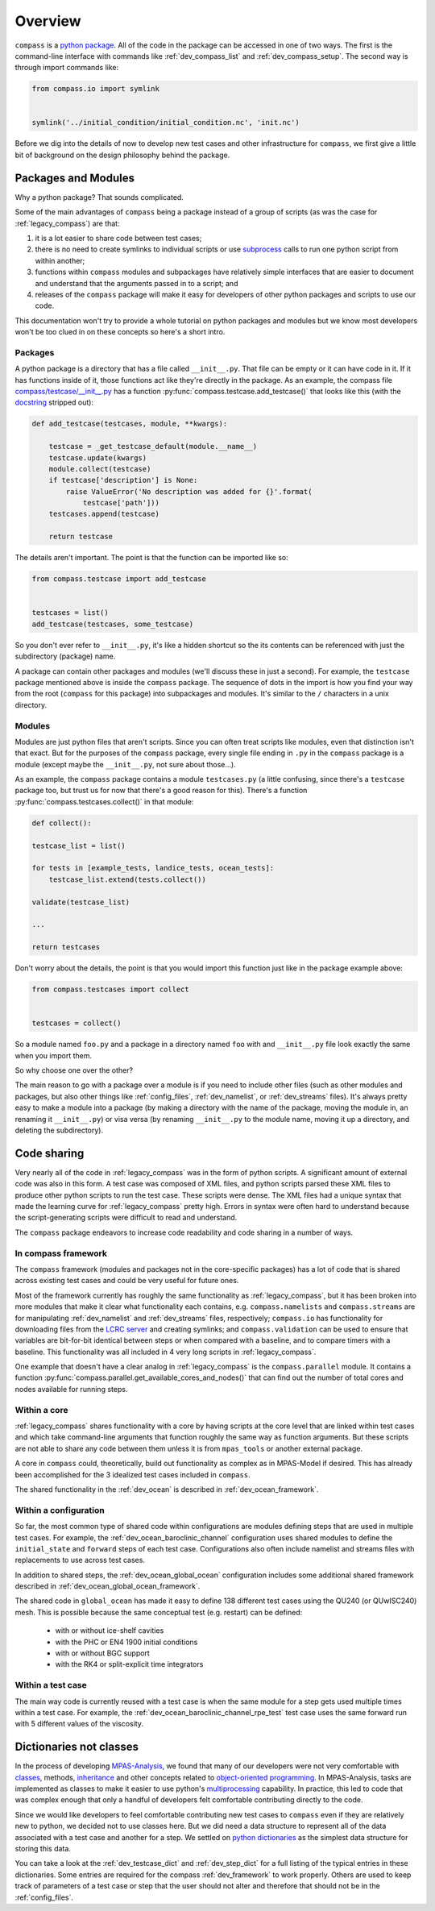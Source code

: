 .. _dev_overview:

Overview
========

``compass`` is a `python package <https://docs.python.org/3/tutorial/modules.html#packages>`_.
All of the code in the package can be accessed in one of two ways.  The first
is the command-line interface with commands like :ref:`dev_compass_list` and
:ref:`dev_compass_setup`.  The second way is through import commands like:

.. code-block:: python

    from compass.io import symlink


    symlink('../initial_condition/initial_condition.nc', 'init.nc')

Before we dig into the details of now to develop new test cases and other
infrastructure for ``compass``, we first give a little bit of background on
the design philosophy behind the package.

.. _dev_packages:

Packages and Modules
--------------------

Why a python package?  That sounds complicated.

Some of the main advantages of ``compass`` being a package instead of a group
of scripts (as was the case for :ref:`legacy_compass`) are that:

1) it is a lot easier to share code between test cases;

2) there is no need to create symlinks to individual scripts or use
   `subprocess <https://docs.python.org/3/library/subprocess.html>`_ calls to
   run one python script from within another;

3) functions within ``compass`` modules and subpackages have relatively simple
   interfaces that are easier to document and understand that the arguments
   passed in to a script; and

4) releases of the ``compass`` package will make it easy for developers of
   other python packages and scripts to use our code.

This documentation won't try to provide a whole tutorial on python packages and
modules but we know most developers won't be too clued in on these concepts so
here's a short intro.

Packages
~~~~~~~~

A python package is a directory that has a file called ``__init__.py``.  That
file can be empty or it can have code in it.  If it has functions inside of
it, those functions act like they're directly in the package.  As an example,
the compass file
`compass/testcase/__init__.py <https://github.com/MPAS-Dev/compass/tree/master/compass/testcase/__init__.py>`_
has a function :py:func:`compass.testcase.add_testcase()` that looks like
this (with the `docstring <https://www.python.org/dev/peps/pep-0257/>`_
stripped out):

.. code-block:: python

    def add_testcase(testcases, module, **kwargs):

        testcase = _get_testcase_default(module.__name__)
        testcase.update(kwargs)
        module.collect(testcase)
        if testcase['description'] is None:
            raise ValueError('No description was added for {}'.format(
                testcase['path']))
        testcases.append(testcase)

        return testcase

The details aren't important.  The point is that the function can be imported
like so:

.. code-block:: python

    from compass.testcase import add_testcase


    testcases = list()
    add_testcase(testcases, some_testcase)

So you don't ever refer to ``__init__.py``, it's like a hidden shortcut so the
its contents can be referenced with just the subdirectory (package) name.

A package can contain other packages and modules (we'll discuss these in just
a second).  For example, the ``testcase`` package mentioned above is inside the
``compass`` package.  The sequence of dots in the import is how you find your
way from the root (``compass`` for this package) into subpackages and modules.
It's similar to the ``/`` characters in a unix directory.

Modules
~~~~~~~

Modules are just python files that aren't scripts.  Since you can often treat
scripts like modules, even that distinction isn't that exact.  But for the
purposes of the ``compass`` package, every single file ending in ``.py`` in the
``compass`` package is a module (except maybe the ``__init__.py``, not sure
about those...).

As an example, the ``compass`` package contains a module ``testcases.py`` (a
little confusing, since there's a ``testcase`` package too, but trust us for
now that there's a good reason for this).  There's a function
:py:func:`compass.testcases.collect()` in that module:

.. code-block:: python

    def collect():

    testcase_list = list()

    for tests in [example_tests, landice_tests, ocean_tests]:
        testcase_list.extend(tests.collect())

    validate(testcase_list)

    ...

    return testcases

Don't worry about the details, the point is that you would import this function
just like in the package example above:

.. code-block:: python

    from compass.testcases import collect


    testcases = collect()

So a module named ``foo.py`` and a package in a directory named ``foo`` with
and ``__init__.py`` file look exactly the same when you import them.

So why choose one over the other?

The main reason to go with a package over a module is if you need to include
other files (such as other modules and packages, but also other things like
:ref:`config_files`, :ref:`dev_namelist`, or :ref:`dev_streams` files).  It's
always pretty easy to make a module into a package (by making a directory with
the name of the package, moving the module in, an renaming it ``__init__.py``)
or visa versa (by renaming ``__init__.py`` to the module name, moving it up
a directory, and deleting the subdirectory).

.. _dev_code_sharing:

Code sharing
------------

Very nearly all of the code in :ref:`legacy_compass` was in the form of python
scripts.  A significant amount of external code was also in this form.  A test
case was composed of XML files, and python scripts parsed these XML files to
produce other python scripts to run the test case.  These scripts were dense.
The XML files had a unique syntax that made the learning curve for
:ref:`legacy_compass` pretty high.  Errors in syntax were often hard to
understand because the script-generating scripts were difficult to read and
understand.

The ``compass`` package endeavors to increase code readability and code sharing
in a number of ways.

In compass framework
~~~~~~~~~~~~~~~~~~~~

The ``compass`` framework (modules and packages not in the core-specific
packages) has a lot of code that is shared across existing test cases and could
be very useful for future ones.

Most of the framework currently has roughly the same functionality as
:ref:`legacy_compass`, but it has been broken into more modules that make it
clear what functionality each contains, e.g. ``compass.namelists`` and
``compass.streams`` are for manipulating :ref:`dev_namelist` and
:ref:`dev_streams` files, respectively; ``compass.io`` has functionality for
downloading files from the
`LCRC server <https://web.lcrc.anl.gov/public/e3sm/mpas_standalonedata/>`_
and creating symlinks; and ``compass.validation`` can be used to ensure that
variables are bit-for-bit identical between steps or when compared with a
baseline, and to compare timers with a baseline.  This functionality was all
included in 4 very long scripts in :ref:`legacy_compass`.

One example that doesn't have a clear analog in :ref:`legacy_compass` is the
``compass.parallel`` module.  It contains a function
:py:func:`compass.parallel.get_available_cores_and_nodes()` that can find out
the number of total cores and nodes available for running steps.

Within a core
~~~~~~~~~~~~~

:ref:`legacy_compass` shares functionality with a core by having scripts at the
core level that are linked within test cases and which take command-line
arguments that function roughly the same way as function arguments.  But these
scripts are not able to share any code between them unless it is from
``mpas_tools`` or another external package.

A core in ``compass`` could, theoretically, build out functionality as complex
as in MPAS-Model if desired.  This has already been accomplished for the 3
idealized test cases included in ``compass``.

The shared functionality in the :ref:`dev_ocean` is described in
:ref:`dev_ocean_framework`.

Within a configuration
~~~~~~~~~~~~~~~~~~~~~~

So far, the most common type of shared code within configurations are modules
defining steps that are used in multiple test cases.  For example, the
:ref:`dev_ocean_baroclinic_channel` configuration uses shared modules to define
the ``initial_state`` and ``forward`` steps of each test case.  Configurations
also often include namelist and streams files with replacements to use across
test cases.

In addition to shared steps, the :ref:`dev_ocean_global_ocean` configuration
includes some additional shared framework described in
:ref:`dev_ocean_global_ocean_framework`.

The shared code in ``global_ocean`` has made it easy to define 138 different
test cases using the QU240 (or QUwISC240) mesh.  This is possible because
the same conceptual test (e.g. restart) can be defined:

  * with or without ice-shelf cavities

  * with the PHC or EN4 1900 initial conditions

  * with or without BGC support

  * with the RK4 or split-explicit time integrators

Within a test case
~~~~~~~~~~~~~~~~~~

The main way code is currently reused with a test case is when the same module
for a step gets used multiple times within a test case.  For example,
the :ref:`dev_ocean_baroclinic_channel_rpe_test` test case uses the same
forward run with 5 different values of the viscosity.

.. _dev_dicts_not_classes:

Dictionaries not classes
------------------------

In the process of developing
`MPAS-Analysis <https://github.com/MPAS-Dev/MPAS-Analysis/>`_, we found that
many of our developers were not very comfortable with
`classes <https://docs.python.org/3/tutorial/classes.html>`_, methods,
`inheritance <https://docs.python.org/3/tutorial/classes.html#inheritance>`_
and other concepts related to
`object-oriented programming <https://en.wikipedia.org/wiki/Object-oriented_programming>`_.
In MPAS-Analysis, tasks are implemented as classes to make it easier to use
python's `multiprocessing <https://docs.python.org/3/library/multiprocessing.html>`_
capability.  In practice, this led to code that was complex enough that only
a handful of developers felt comfortable contributing directly to the code.

Since we would like developers to feel comfortable contributing new test cases
to ``compass`` even if they are relatively new to python, we decided not to
use classes here.  But we did need a data structure to represent all of the
data associated with a test case and another for a step.  We settled on
`python dictionaries <https://docs.python.org/3/tutorial/datastructures.html#dictionaries>`_
as the simplest data structure for storing this data.

You can take a look at the :ref:`dev_testcase_dict` and :ref:`dev_step_dict`
for a full listing of the typical entries in these dictionaries. Some entries
are required for the compass :ref:`dev_framework` to work properly.  Others
are used to keep track of parameters of a test case or step that the user
should not alter and therefore that should not be in the :ref:`config_files`.

